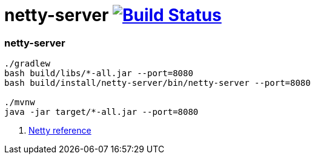 = netty-server image:https://travis-ci.org/daggerok/kotlin-examples.svg?branch=master["Build Status", link="https://travis-ci.org/daggerok/kotlin-examples"]

//tag::content[]
=== netty-server

[sources,bash]
----
./gradlew
bash build/libs/*-all.jar --port=8080
bash build/install/netty-server/bin/netty-server --port=8080

./mvnw
java -jar target/*-all.jar --port=8080
----

. link:https://netty.io/wiki/all-documents.html[Netty reference]

//end::content[]
